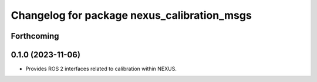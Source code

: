 ^^^^^^^^^^^^^^^^^^^^^^^^^^^^^^^^^^^^^^^^^^^^
Changelog for package nexus_calibration_msgs
^^^^^^^^^^^^^^^^^^^^^^^^^^^^^^^^^^^^^^^^^^^^

Forthcoming
-----------

0.1.0 (2023-11-06)
------------------
* Provides ROS 2 interfaces related to calibration within NEXUS.
